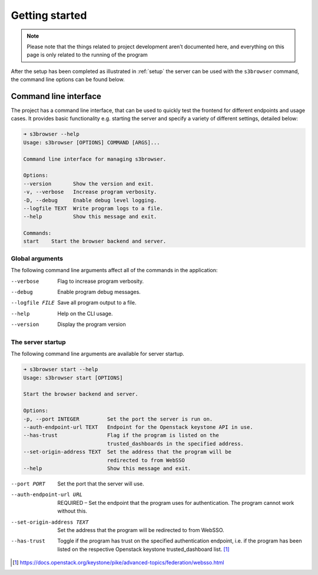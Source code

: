 Getting started
===============

.. note::
    Please note that the things related to project development aren’t
    documented here, and everything on this page is only related to the
    running of the program

After the setup has been completed as illustrated in :ref:`setup` the
server can be used with the ``s3browser`` command, the command line options
can be found below.


Command line interface
----------------------

The project has a command line interface, that can be used to quickly test the
frontend for different endpoints and usage cases. It provides basic
functionality e.g. starting the server and specify a variety of different
settings, detailed below:

.. code-block:: console

    ➜ s3browser --help
    Usage: s3browser [OPTIONS] COMMAND [ARGS]...

    Command line interface for managing s3browser.

    Options:
    --version       Show the version and exit.
    -v, --verbose   Increase program verbosity.
    -D, --debug     Enable debug level logging.
    --logfile TEXT  Write program logs to a file.
    --help          Show this message and exit.

    Commands:
    start    Start the browser backend and server.


Global arguments
~~~~~~~~~~~~~~~~
The following command line arguments affect all of the commands in the
application:

--verbose                      Flag to increase program verbosity.
--debug                        Enable program debug messages.
--logfile FILE                 Save all program output to a file.
--help                         Help on the CLI usage.
--version                      Display the program version


The server startup
~~~~~~~~~~~~~~~~~~

The following command line arguments are available for server startup.

.. code-block:: console

    ➜ s3browser start --help
    Usage: s3browser start [OPTIONS]

    Start the browser backend and server.

    Options:
    -p, --port INTEGER         Set the port the server is run on.
    --auth-endpoint-url TEXT   Endpoint for the Openstack keystone API in use.
    --has-trust                Flag if the program is listed on the
                               trusted_dashboards in the specified address.
    --set-origin-address TEXT  Set the address that the program will be
                               redirected to from WebSSO
    --help                     Show this message and exit.


--port PORT                    Set the port that the server will use.
--auth-endpoint-url URL        REQUIRED – Set the endpoint that the program
                               uses for authentication. The program cannot
                               work without this.
--set-origin-address TEXT      Set the address that the program will be redirected
                               to from WebSSO.
--has-trust                    Toggle if the program has trust on the specified
                               authentication endpoint, i.e. if the program has
                               been listed on the respective Openstack keystone
                               trusted_dashboard list. [#]_

.. [#] https://docs.openstack.org/keystone/pike/advanced-topics/federation/websso.html
